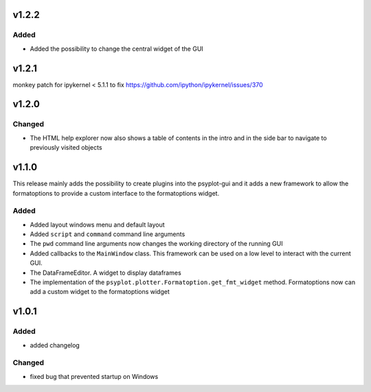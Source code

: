 v1.2.2
======
Added
-----
- Added the possibility to change the central widget of the GUI

v1.2.1
======
monkey patch for ipykernel < 5.1.1 to fix
https://github.com/ipython/ipykernel/issues/370

v1.2.0
======
Changed
-------
- The HTML help explorer now also shows a table of contents in the intro
  and in the side bar to navigate to previously visited objects

v1.1.0
======
This release mainly adds the possibility to create plugins into the
psyplot-gui and it adds a new framework to allow the formatoptions to provide
a custom interface to the formatoptions widget.

Added
-----
- Added layout windows menu and default layout
- Added ``script`` and ``command`` command line arguments
- The ``pwd`` command line arguments now changes the working directory of the
  running GUI
- Added callbacks to the ``MainWindow`` class. This framework can be used on a
  low level to interact with the current GUI.
- The DataFrameEditor. A widget to display dataframes
- The implementation of the ``psyplot.plotter.Formatoption.get_fmt_widget``
  method. Formatoptions now can add a custom widget to the formatoptions widget


v1.0.1
======
.. image:: https://zenodo.org/badge/55793611.svg
   :target: https://zenodo.org/badge/latestdoi/55793611

Added
-----
- added changelog

Changed
-------
- fixed bug that prevented startup on Windows
